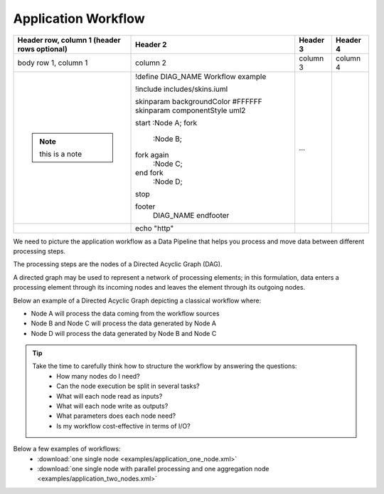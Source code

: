 Application Workflow
====================

+--------------------------+------------------------------------+----------+----------+
| Header row, column 1     | Header 2                           | Header 3 | Header 4 |
| (header rows optional)   |                                    |          |          |
+==========================+====================================+==========+==========+
| body row 1, column 1     | column 2                           | column 3 | column 4 |
+--------------------------+------------------------------------+----------+----------+
| .. note:: this is a note | .. uml::                           |          |          |
|                          |                                    |          |          | 
|                          | !define DIAG_NAME Workflow example |          |          |
|                          |                                    |          |          |
|                          | !include includes/skins.iuml       |          |          |
|                          |                                    |          |          |
|                          | skinparam backgroundColor #FFFFFF  |          |          |
|                          | skinparam componentStyle uml2      |          |          |
|                          |                                    |          |          |
|                          | start                              |          |          |
|                          | :Node A;                           |          |          |
|                          | fork                               |          |          |
|                          |    :Node B;                        |          |          |
|                          | fork again                         |          |          | 
|                          |    :Node C;                        |          |          |
|                          | end fork                           |          |          |
|                          |    :Node D;                        |          |          | 
|                          | stop                               |          |          |
|                          |                                    |          |          |
|                          | footer                             |          |          | 
|                          |   DIAG_NAME                        |          |          |
|                          |   endfooter                        | ...      |          |
+--------------------------+------------------------------------+----------+----------+
|                          | .. code-block:: bash               |          |          |
|                          |                                    |          |          |
|                          | echo "http"                        |          |          |  
+--------------------------+------------------------------------+----------+----------+



We need to picture the application workflow as a Data Pipeline that helps you process and move data between different processing steps.

The processing steps are the nodes of a Directed Acyclic Graph (DAG). 

A directed graph may be used to represent a network of processing elements; in this formulation, data enters a processing element through its incoming nodes and leaves the element through its outgoing nodes.

Below an example of a Directed Acyclic Graph depicting a classical workflow where:

* Node A will process the data coming from the workflow sources
* Node B and Node C will process the data generated by Node A
* Node D will process the data generated by Node B and Node C

.. uml::

   !define DIAG_NAME Workflow example

   !include includes/skins.iuml

   skinparam backgroundColor #FFFFFF
   skinparam componentStyle uml2

  start

  :Node A;

  fork
    :Node B;
  fork again
    :Node C;
  end fork
    :Node D;
  
  stop

  footer
    DIAG_NAME
    endfooter

.. tip::
   Take the time to carefully think how to structure the workflow by answering the questions:
      * How many nodes do I need?
      * Can the node execution be split in several tasks?
      * What will each node read as inputs?
      * What will each node write as outputs?
      * What parameters does each node need?
      * Is my workflow cost-effective in terms of I/O?
      
Below a few examples of workflows:
   * :download:`one single node <examples/application_one_node.xml>`
   * :download:`one single node with parallel processing and one aggregation node <examples/application_two_nodes.xml>`
